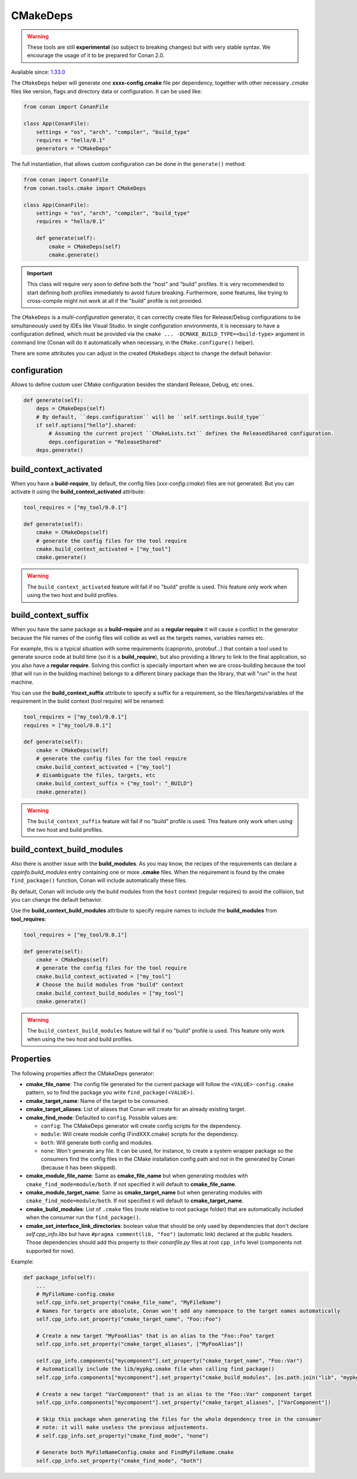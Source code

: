 .. _CMakeDeps:

CMakeDeps
---------

.. warning::

    These tools are still **experimental** (so subject to breaking changes) but with very stable syntax.
    We encourage the usage of it to be prepared for Conan 2.0.


Available since: `1.33.0 <https://github.com/conan-io/conan/releases/tag/1.33.0>`_

The ``CMakeDeps`` helper will generate one **xxxx-config.cmake** file per dependency, together with other necessary *.cmake* files
like version, flags and directory data or configuration. It can be used like:


.. code-block:: python

    from conan import ConanFile

    class App(ConanFile):
        settings = "os", "arch", "compiler", "build_type"
        requires = "hello/0.1"
        generators = "CMakeDeps"


The full instantiation, that allows custom configuration can be done in the ``generate()`` method:


.. code-block:: python

    from conan import ConanFile
    from conan.tools.cmake import CMakeDeps

    class App(ConanFile):
        settings = "os", "arch", "compiler", "build_type"
        requires = "hello/0.1"

        def generate(self):
            cmake = CMakeDeps(self)
            cmake.generate()


.. important::

    This class will require very soon to define both the "host" and "build" profiles. It is very recommended to
    start defining both profiles immediately to avoid future breaking. Furthermore, some features, like trying to
    cross-compile might not work at all if the "build" profile is not provided.


The ``CMakeDeps`` is a *multi-configuration* generator, it can correctly create files for Release/Debug configurations
to be simultaneously used by IDEs like Visual Studio. In single configuration environments, it is necessary to have
a configuration defined, which must be provided via the ``cmake ... -DCMAKE_BUILD_TYPE=<build-type>`` argument in command line
(Conan will do it automatically when necessary, in the ``CMake.configure()`` helper).


There are some attributes you can adjust in the created ``CMakeDeps`` object to change the default behavior:

configuration
++++++++++++++

Allows to define custom user CMake configuration besides the standard Release, Debug, etc ones.

.. code-block:: python

    def generate(self):
        deps = CMakeDeps(self)
        # By default, ``deps.configuration`` will be ``self.settings.build_type``
        if self.options["hello"].shared:
            # Assuming the current project ``CMakeLists.txt`` defines the ReleasedShared configuration.
            deps.configuration = "ReleaseShared"
        deps.generate()


build_context_activated
+++++++++++++++++++++++

When you have a **build-require**, by default, the config files (`xxx-config.cmake`) files are not generated.
But you can activate it using the **build_context_activated** attribute:

.. code-block:: python

    tool_requires = ["my_tool/0.0.1"]

    def generate(self):
        cmake = CMakeDeps(self)
        # generate the config files for the tool require
        cmake.build_context_activated = ["my_tool"]
        cmake.generate()

.. warning::

    The ``build_context_activated`` feature will fail if no "build" profile is used. This feature only work when using
    the two host and build profiles.


build_context_suffix
++++++++++++++++++++

When you have the same package as a **build-require** and as a **regular require** it will cause a conflict in the generator
because the file names of the config files will collide as well as the targets names, variables names etc.

For example, this is a typical situation with some requirements (capnproto, protobuf...) that contain
a tool used to generate source code at build time (so it is a **build_require**),
but also providing a library to link to the final application, so you also have a **regular require**.
Solving this conflict is specially important when we are cross-building because the tool
(that will run in the building machine) belongs to a different binary package than the library, that will "run" in the
host machine.

You can use the **build_context_suffix** attribute to specify a suffix for a requirement,
so the files/targets/variables of the requirement in the build context (tool require) will be renamed:

.. code-block:: python

    tool_requires = ["my_tool/0.0.1"]
    requires = ["my_tool/0.0.1"]

    def generate(self):
        cmake = CMakeDeps(self)
        # generate the config files for the tool require
        cmake.build_context_activated = ["my_tool"]
        # disambiguate the files, targets, etc
        cmake.build_context_suffix = {"my_tool": "_BUILD"}
        cmake.generate()


.. warning::

    The ``build_context_suffix`` feature will fail if no "build" profile is used. This feature only work when using
    the two host and build profiles.


build_context_build_modules
+++++++++++++++++++++++++++

Also there is another issue with the **build_modules**. As you may know, the recipes of the requirements can declare a
`cppinfo.build_modules` entry containing one or more **.cmake** files.
When the requirement is found by the cmake ``find_package()``
function, Conan will include automatically these files.

By default, Conan will include only the build modules from the
``host`` context (regular requires) to avoid the collision, but you can change the default behavior.

Use the **build_context_build_modules** attribute to specify require names to include the **build_modules** from
**tool_requires**:

.. code-block:: python

    tool_requires = ["my_tool/0.0.1"]

    def generate(self):
        cmake = CMakeDeps(self)
        # generate the config files for the tool require
        cmake.build_context_activated = ["my_tool"]
        # Choose the build modules from "build" context
        cmake.build_context_build_modules = ["my_tool"]
        cmake.generate()


.. warning::

    The ``build_context_build_modules`` feature will fail if no "build" profile is used. This feature only work when using
    the two host and build profiles.

.. _CMakeDeps Properties:

Properties
++++++++++

The following properties affect the CMakeDeps generator:

- **cmake_file_name**: The config file generated for the current package will follow the ``<VALUE>-config.cmake`` pattern,
  so to find the package you write ``find_package(<VALUE>)``.
- **cmake_target_name**: Name of the target to be consumed.
- **cmake_target_aliases**: List of aliases that Conan will create for an already existing target.
- **cmake_find_mode**: Defaulted to ``config``. Possible values are:

  - ``config``: The CMakeDeps generator will create config scripts for the dependency.
  - ``module``: Will create module config (FindXXX.cmake) scripts for the dependency.
  - ``both``: Will generate both config and modules.
  - ``none``: Won't generate any file. It can be used, for instance, to create a system wrapper package so the consumers find the config files in the CMake installation config path and not in the generated by Conan (because it has been skipped).

- **cmake_module_file_name**: Same as **cmake_file_name** but when generating modules with ``cmake_find_mode=module/both``. If not specified it will default to **cmake_file_name**.
- **cmake_module_target_name**: Same as **cmake_target_name**  but when generating modules with ``cmake_find_mode=module/both``.  If not specified it will default to **cmake_target_name**.
- **cmake_build_modules**: List of ``.cmake`` files (route relative to root package folder) that are automatically
  included when the consumer run the ``find_package()``.
- **cmake_set_interface_link_directories**: boolean value that should be only used by dependencies that don't declare `self.cpp_info.libs` but have ``#pragma comment(lib, "foo")`` (automatic link) declared at the public headers. Those dependencies should
  add this property to their *conanfile.py* files at root ``cpp_info`` level (components not supported for now).

Example:

.. code-block:: python

    def package_info(self):
        ...
        # MyFileName-config.cmake
        self.cpp_info.set_property("cmake_file_name", "MyFileName")
        # Names for targets are absolute, Conan won't add any namespace to the target names automatically
        self.cpp_info.set_property("cmake_target_name", "Foo::Foo")

        # Create a new target "MyFooAlias" that is an alias to the "Foo::Foo" target
        self.cpp_info.set_property("cmake_target_aliases", ["MyFooAlias"])

        self.cpp_info.components["mycomponent"].set_property("cmake_target_name", "Foo::Var")
        # Automatically include the lib/mypkg.cmake file when calling find_package()
        self.cpp_info.components["mycomponent"].set_property("cmake_build_modules", [os.path.join("lib", "mypkg.cmake")])

        # Create a new target "VarComponent" that is an alias to the "Foo::Var" component target
        self.cpp_info.components["mycomponent"].set_property("cmake_target_aliases", ["VarComponent"])

        # Skip this package when generating the files for the whole dependency tree in the consumer
        # note: it will make useless the previous adjustements.
        # self.cpp_info.set_property("cmake_find_mode", "none")

        # Generate both MyFileNameConfig.cmake and FindMyFileName.cmake
        self.cpp_info.set_property("cmake_find_mode", "both")
